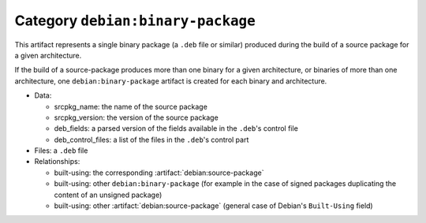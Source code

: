 .. artifact:: debian:binary-package

Category ``debian:binary-package``
==================================

This artifact represents a single binary package (a ``.deb`` file or
similar) produced during the build of a source package for a given
architecture.

If the build of a source-package produces more than one binary for a given
architecture, or binaries of more than one architecture, one
``debian:binary-package`` artifact is created for each binary and
architecture.

* Data:

  * srcpkg_name: the name of the source package
  * srcpkg_version: the version of the source package
  * deb_fields: a parsed version of the fields available in the ``.deb``'s
    control file
  * deb_control_files: a list of the files in the ``.deb``'s control part

* Files: a ``.deb`` file
* Relationships:

  * built-using: the corresponding :artifact:`debian:source-package`
  * built-using: other ``debian:binary-package`` (for example in the case of
    signed packages duplicating the content of an unsigned package)
  * built-using: other :artifact:`debian:source-package` (general case of
    Debian's ``Built-Using`` field)
